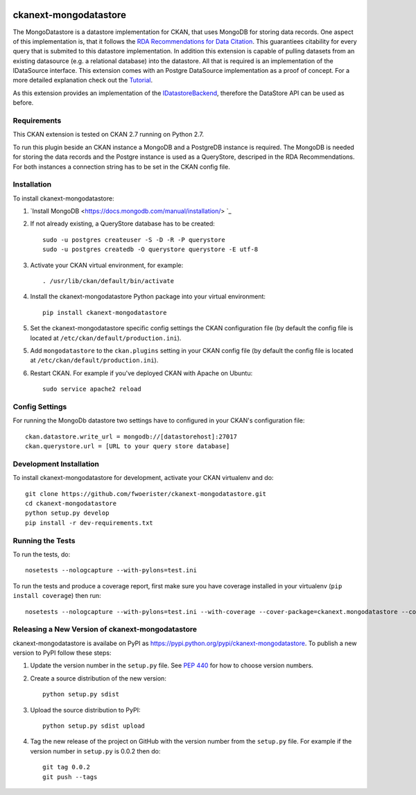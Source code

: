 .. You should enable this project on travis-ci.org and coveralls.io to make
   these badges work. The necessary Travis and Coverage config files have been
   generated for you.

.. image:: https://travis-ci.org/fwoerister/ckanext-mongodatastore.svg?branch=master
    :target: https://travis-ci.org/fwoerister/ckanext-mongodatastore
    
.. image:: https://coveralls.io/repos/github/fwoerister/ckanext-mongodatastore/badge.svg?branch=master
   :target: https://coveralls.io/github/fwoerister/ckanext-mongodatastore?branch=master

.. image:: https://pypip.in/version/ckanext-mongodatastore/badge.svg
    :target: https://pypi.python.org/pypi/ckanext-mongodatastore/
    :alt: Latest Version

.. image:: https://pypip.in/py_versions/ckanext-mongodatastore/badge.svg
    :target: https://pypi.python.org/pypi/ckanext-mongodatastore/
    :alt: Supported Python versions

.. image:: https://pypip.in/status/ckanext-mongodatastore/badge.svg
    :target: https://pypi.python.org/pypi/ckanext-mongodatastore/
    :alt: Development Status

.. image:: https://pypip.in/license/ckanext-mongodatastore/badge.svg
    :target: https://pypi.python.org/pypi/ckanext-mongodatastore/
    :alt: License


======================
ckanext-mongodatastore
======================

The MongoDatastore is a datastore implementation for CKAN, that uses MongoDB for storing data records. One aspect of this implementation is, that it follows the `RDA Recommendations for Data Citation <https://doi.org/10.15497/RDA00016>`_. This guarantiees citability for every query that is submited to this datastore implementation. In addition this extension is capable of pulling datasets from an existing datasource (e.g. a relational database) into the datastore. All that is required is an implementation of the IDataSource interface. This extension comes with an Postgre DataSource implementation as a proof of concept. For a more detailed explanation check out the `Tutorial <https://github.com/fwoerister/ckanext-mongodatastore/wiki/Tutorial>`_.

.. image:: images/BigPicture.png

As this extension provides an implementation of the `IDatastoreBackend <https://docs.ckan.org/en/latest/maintaining/datastore.html#extending-datastore>`_, therefore the DataStore API can be used as before.

------------
Requirements
------------

This CKAN extension is tested on CKAN 2.7 running on Python 2.7.

To run this plugin beside an CKAN instance a MongoDB and a PostgreDB instance is required. The MongoDB is needed for storing the data records and the Postgre instance is used as a QueryStore, descriped in the RDA Recommendations. For both instances a connection string has to be set in the CKAN config file.

------------
Installation
------------

.. Add any additional install steps to the list below.
   For example installing any non-Python dependencies or adding any required
   config settings.

To install ckanext-mongodatastore:

1. `Install MongoDB <https://docs.mongodb.com/manual/installation/> `_

2. If not already existing, a QueryStore database has to be created::

     sudo -u postgres createuser -S -D -R -P querystore
     sudo -u postgres createdb -O querystore querystore -E utf-8

3. Activate your CKAN virtual environment, for example::

     . /usr/lib/ckan/default/bin/activate

4. Install the ckanext-mongodatastore Python package into your virtual environment::

     pip install ckanext-mongodatastore

5. Set the ckanext-mongodatastore specific config settings the CKAN configuration file 
   (by default the config file is located at
   ``/etc/ckan/default/production.ini``).

5. Add ``mongodatastore`` to the ``ckan.plugins`` setting in your CKAN
   config file (by default the config file is located at
   ``/etc/ckan/default/production.ini``).

6. Restart CKAN. For example if you've deployed CKAN with Apache on Ubuntu::

     sudo service apache2 reload


---------------
Config Settings
---------------
For running the MongoDb datastore two settings have to configured in your CKAN's configuration file::

    ckan.datastore.write_url = mongodb://[datastorehost]:27017
    ckan.querystore.url = [URL to your query store database]


------------------------
Development Installation
------------------------

To install ckanext-mongodatastore for development, activate your CKAN virtualenv and
do::

    git clone https://github.com/fwoerister/ckanext-mongodatastore.git
    cd ckanext-mongodatastore
    python setup.py develop
    pip install -r dev-requirements.txt


-----------------
Running the Tests
-----------------

To run the tests, do::

    nosetests --nologcapture --with-pylons=test.ini

To run the tests and produce a coverage report, first make sure you have
coverage installed in your virtualenv (``pip install coverage``) then run::

    nosetests --nologcapture --with-pylons=test.ini --with-coverage --cover-package=ckanext.mongodatastore --cover-inclusive --cover-erase --cover-tests


----------------------------------------
Releasing a New Version of ckanext-mongodatastore
----------------------------------------

ckanext-mongodatastore is availabe on PyPI as https://pypi.python.org/pypi/ckanext-mongodatastore.
To publish a new version to PyPI follow these steps:

1. Update the version number in the ``setup.py`` file.
   See `PEP 440 <http://legacy.python.org/dev/peps/pep-0440/#public-version-identifiers>`_
   for how to choose version numbers.

2. Create a source distribution of the new version::

     python setup.py sdist

3. Upload the source distribution to PyPI::

     python setup.py sdist upload

4. Tag the new release of the project on GitHub with the version number from
   the ``setup.py`` file. For example if the version number in ``setup.py`` is
   0.0.2 then do::

       git tag 0.0.2
       git push --tags
